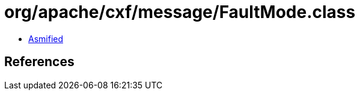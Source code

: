 = org/apache/cxf/message/FaultMode.class

 - link:FaultMode-asmified.java[Asmified]

== References

